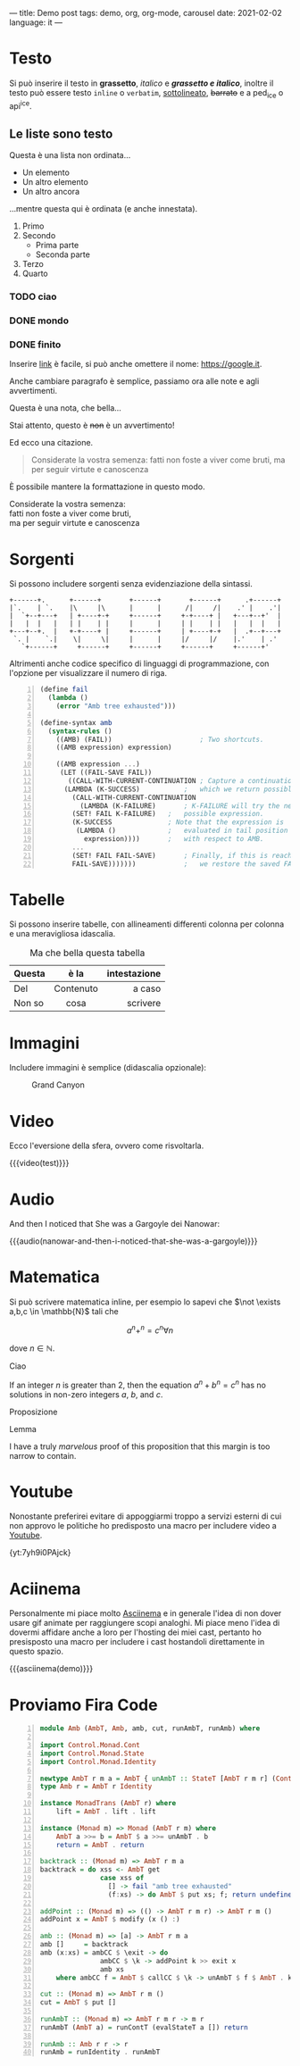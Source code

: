 ---
title: Demo post
tags: demo, org, org-mode, carousel
date: 2021-02-02
language: it
---
 
* Testo

Si può inserire il testo in *grassetto*, /italico/ e */grassetto e italico/*, inoltre il testo può
essere testo ~inline~ o =verbatim=, _sottolineato_, +barrato+ e a ped_{ice} o api^{ice}. 

** Le liste sono testo

Questa è una lista non ordinata...

+ Un elemento
+ Un altro elemento
+ Un altro ancora

...mentre questa qui è ordinata (e anche innestata).

1. Primo
2. Secondo
   - Prima parte
   - Seconda parte
3. Terzo
4. Quarto

*** TODO ciao
*** DONE mondo
*** DONE finito


Inserire [[https://google.it][link]] è facile, si può anche omettere il nome: [[https://google.it]].

Anche cambiare paragrafo è semplice, passiamo ora alle note e agli avvertimenti.

#+begin_note
Questa è una nota, che bella...
#+end_note

#+begin_warning
Stai attento, questo è +non+ è un avvertimento!
#+end_warning

Ed ecco una citazione.

#+begin_quote
Considerate la vostra semenza:
fatti non foste a viver come bruti,
ma per seguir virtute e canoscenza
#+end_quote

È possibile mantere la formattazione in questo modo.

#+begin_verse
Considerate la vostra semenza:
fatti non foste a viver come bruti,
ma per seguir virtute e canoscenza
#+end_verse

* Sorgenti

Si possono includere sorgenti senza evidenziazione della sintassi.

#+begin_example
+------+.      +------+       +------+       +------+      .+------+
|`.    | `.    |\     |\      |      |      /|     /|    .' |    .'|
|  `+--+---+   | +----+-+     +------+     +-+----+ |   +---+--+'  |
|   |  |   |   | |    | |     |      |     | |    | |   |   |  |   |
+---+--+.  |   +-+----+ |     +------+     | +----+-+   |  .+--+---+
 `. |    `.|    \|     \|     |      |     |/     |/    |.'    | .'
   `+------+     +------+     +------+     +------+     +------+'
#+end_example

Altrimenti anche codice specifico di linguaggi di programmazione, con l'opzione per visualizzare il
numero di riga.

#+begin_src scheme -n
(define fail 
  (lambda () 
    (error "Amb tree exhausted"))) 
 
(define-syntax amb 
  (syntax-rules () 
    ((AMB) (FAIL))                      ; Two shortcuts. 
    ((AMB expression) expression) 
 
    ((AMB expression ...) 
     (LET ((FAIL-SAVE FAIL)) 
       ((CALL-WITH-CURRENT-CONTINUATION ; Capture a continuation to 
	  (LAMBDA (K-SUCCESS)           ;   which we return possibles. 
	    (CALL-WITH-CURRENT-CONTINUATION 
	      (LAMBDA (K-FAILURE)       ; K-FAILURE will try the next 
		(SET! FAIL K-FAILURE)   ;   possible expression. 
		(K-SUCCESS              ; Note that the expression is 
		 (LAMBDA ()             ;   evaluated in tail position 
		   expression))))       ;   with respect to AMB. 
	    ... 
	    (SET! FAIL FAIL-SAVE)       ; Finally, if this is reached, 
	    FAIL-SAVE)))))))            ;   we restore the saved FAIL. 
#+end_src

* Tabelle

Si possono inserire tabelle, con allineamenti differenti colonna per colonna e una meravigliosa
idascalia.

#+CAPTION: Ma che bella questa tabella
| <l>          |    <c>    |          <r> |
| Questa       |   è la    | intestazione |
|--------------+-----------+--------------|
| Del          | Contenuto |       a caso |
| Non       so |   cosa    |     scrivere |

* Immagini

Includere immagini è semplice (didascalia opzionale): 

#+caption: Grand Canyon
[[file:/images/grandcanyon.jpg]]

* Video

Ecco l'eversione della sfera, ovvero come risvoltarla.

{{{video(test)}}}

* Audio
And then I noticed that She was a Gargoyle dei Nanowar:

{{{audio(nanowar-and-then-i-noticed-that-she-was-a-gargoyle)}}}

* Matematica

Si può scrivere matematica inline, per esempio lo sapevi che $\not \exists a,b,c \in \mathbb{N}$
tali che

$$a^n+^n=c^n \forall n$$

dove $n \in \mathbb{N}$.

#+begin_definition
Ciao
#+end_definition

#+begin_theorem
If an integer $n$ is greater than 2, then the equation $a^n + b^n = c^n$
has no solutions in non-zero integers $a$, $b$, and $c$.
#+end_theorem

#+begin_proposition
Proposizione
#+end_proposition

#+begin_lemma
Lemma
#+end_lemma

#+begin_proof
I have a truly /marvelous/ proof of this proposition that this margin is too
narrow to contain.
#+end_proof

* Youtube

Nonostante preferirei evitare di appoggiarmi troppo a servizi esterni di cui non approvo le
politiche ho predisposto una macro per includere video a [[https://youtube.com][Youtube]].

{yt:7yh9i0PAjck}

* Aciinema

Personalmente mi piace molto [[https://asciinema.org][Asciinema]] e in generale l'idea di non dover usare gif animate per
raggiungere scopi analoghi. Mi piace meno l'idea di dovermi affidare anche a loro per l'hosting dei
miei cast, pertanto ho presisposto una macro per includere i cast hostandoli direttamente in questo
spazio.

{{{asciinema(demo)}}}

* Proviamo Fira Code

  
#+begin_src haskell -n
module Amb (AmbT, Amb, amb, cut, runAmbT, runAmb) where

import Control.Monad.Cont
import Control.Monad.State
import Control.Monad.Identity

newtype AmbT r m a = AmbT { unAmbT :: StateT [AmbT r m r] (ContT r m) a }
type Amb r = AmbT r Identity

instance MonadTrans (AmbT r) where
    lift = AmbT . lift . lift

instance (Monad m) => Monad (AmbT r m) where
    AmbT a >>= b = AmbT $ a >>= unAmbT . b
    return = AmbT . return

backtrack :: (Monad m) => AmbT r m a
backtrack = do xss <- AmbT get
               case xss of
                 [] -> fail "amb tree exhausted"
                 (f:xs) -> do AmbT $ put xs; f; return undefined

addPoint :: (Monad m) => (() -> AmbT r m r) -> AmbT r m ()
addPoint x = AmbT $ modify (x () :)

amb :: (Monad m) => [a] -> AmbT r m a
amb []     = backtrack
amb (x:xs) = ambCC $ \exit -> do
               ambCC $ \k -> addPoint k >> exit x
               amb xs
    where ambCC f = AmbT $ callCC $ \k -> unAmbT $ f $ AmbT . k

cut :: (Monad m) => AmbT r m ()
cut = AmbT $ put []

runAmbT :: (Monad m) => AmbT r m r -> m r
runAmbT (AmbT a) = runContT (evalStateT a []) return

runAmb :: Amb r r -> r
runAmb = runIdentity . runAmbT
#+end_src
